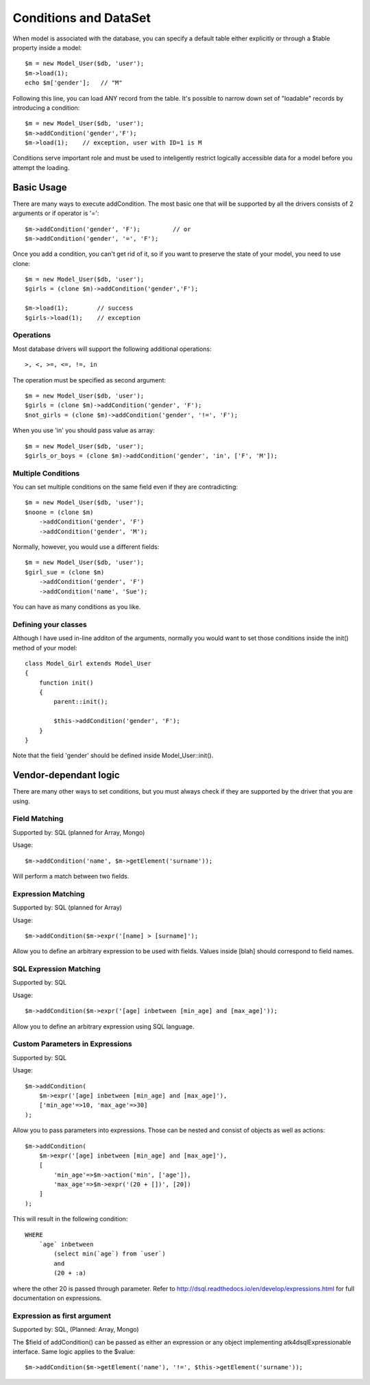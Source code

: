 

======================
Conditions and DataSet
======================

.. php:class:: Model

When model is associated with the database, you can specify a default table either
explicitly or through a $table property inside a model::

    $m = new Model_User($db, 'user');
    $m->load(1);
    echo $m['gender'];   // "M"


Following this line, you can load ANY record from the table. It's possible to
narrow down set of "loadable" records by introducing a condition::

    $m = new Model_User($db, 'user');
    $m->addCondition('gender','F');
    $m->load(1);    // exception, user with ID=1 is M

Conditions serve important role and must be used to inteligently restrict
logically accessible data for a model before you attempt the loading.

Basic Usage
===========

.. php:method:: addCondition($field, $operator = null, $value = null)

There are many ways to execute addCondition. The most basic one
that will be supported by all the drivers consists of 2 arguments or
if operator is '='::

    $m->addCondition('gender', 'F');         // or
    $m->addCondition('gender', '=', 'F');

Once you add a condition, you can't get rid of it, so if you want
to preserve the state of your model, you need to use clone::

    $m = new Model_User($db, 'user');
    $girls = (clone $m)->addCondition('gender','F');

    $m->load(1);        // success
    $girls->load(1);    // exception

Operations
----------

Most database drivers will support the following additional operations::

    >, <, >=, <=, !=, in

The operation must be specified as second argument::

    $m = new Model_User($db, 'user');
    $girls = (clone $m)->addCondition('gender', 'F');
    $not_girls = (clone $m)->addCondition('gender', '!=', 'F');

When you use 'in' you should pass value as array::

    $m = new Model_User($db, 'user');
    $girls_or_boys = (clone $m)->addCondition('gender', 'in', ['F', 'M']);

Multiple Conditions
-------------------

You can set multiple conditions on the same field even if they are contradicting::

    $m = new Model_User($db, 'user');
    $noone = (clone $m)
        ->addCondition('gender', 'F')
        ->addCondition('gender', 'M');

Normally, however, you would use a different fields::

    $m = new Model_User($db, 'user');
    $girl_sue = (clone $m)
        ->addCondition('gender', 'F')
        ->addCondition('name', 'Sue');

You can have as many conditions as you like.

Defining your classes
---------------------

Although I have used in-line additon of the arguments, normally you would want to
set those conditions inside the init() method of your model::


    class Model_Girl extends Model_User 
    {
        function init()
        {
            parent::init();

            $this->addCondition('gender', 'F');
        }
    }

Note that the field 'gender' should be defined inside Model_User::init().

Vendor-dependant logic
======================

There are many other ways to set conditions, but you must always check if
they are supported by the driver that you are using.

Field Matching
-------------

Supported by: SQL   (planned for Array, Mongo)

Usage::

    $m->addCondition('name', $m->getElement('surname'));

Will perform a match between two fields.


Expression Matching
-------------------

Supported by: SQL   (planned for Array)

Usage::

    $m->addCondition($m->expr('[name] > [surname]');

Allow you to define an arbitrary expression to be used with fields. Values
inside [blah] should correspond to field names.


SQL Expression Matching
-------------------

.. php:method:: expr($expression, $arguments = [])

    Basically is a wrapper to create DSQL Expression, however this will 
    find any usage of identifiers inside the template that do not have
    a corresponding value inside $arguments and replace it with the
    field::

        $m->expr('[age] > 20'); // same as
        $m->expr('[age] > 20', ['age'=>$m->getElement('age')); // same as



Supported by: SQL

Usage::

    $m->addCondition($m->expr('[age] inbetween [min_age] and [max_age]'));

Allow you to define an arbitrary expression using SQL language.


Custom Parameters in Expressions
--------------------------------

Supported by: SQL

Usage::

    $m->addCondition(
        $m->expr('[age] inbetween [min_age] and [max_age]'), 
        ['min_age'=>10, 'max_age'=>30]
    );

Allow you to pass parameters into expressions. Those can be
nested and consist of objects as well as actions::


    $m->addCondition(
        $m->expr('[age] inbetween [min_age] and [max_age]'), 
        [
            'min_age'=>$m->action('min', ['age']), 
            'max_age'=>$m->expr('(20 + [])', [20])
        ]
    );

This will result in the following condition::

    WHERE
        `age` inbetween 
            (select min(`age`) from `user`)
            and 
            (20 + :a)

where the other 20 is passed through parameter. Refer to 
http://dsql.readthedocs.io/en/develop/expressions.html for full documentation
on expressions.


Expression as first argument
----------------------------

Supported by: SQL, (Planned: Array, Mongo)

The $field of addCondition() can be passed as either an expression or any
object implementing atk4\dsql\Expressionable interface. Same logic applies
to the $value::

    $m->addCondition($m->getElement('name'), '!=', $this->getElement('surname'));



